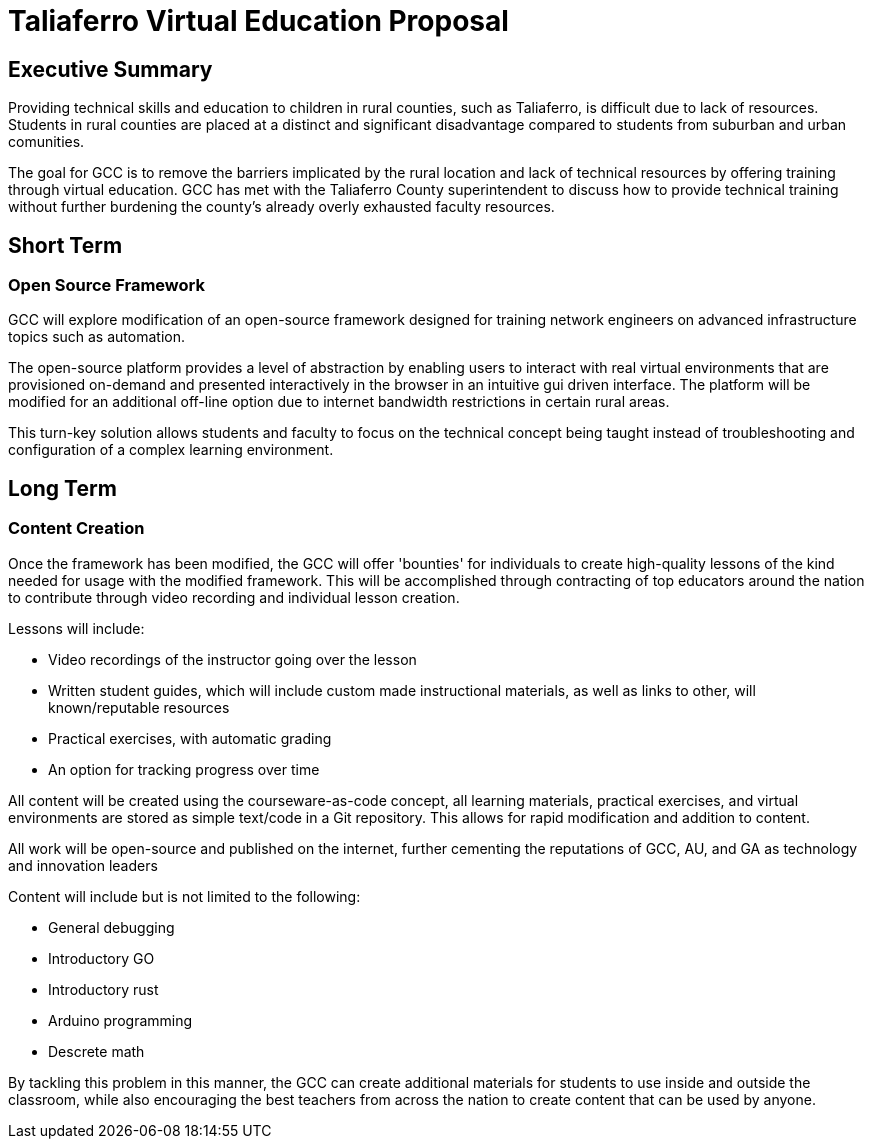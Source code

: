 = Taliaferro Virtual Education Proposal
:!toc:
:backend: pdf
:pdf-theme: gcc-blue

== Executive Summary
Providing technical skills and education to children in rural counties, such as Taliaferro, is difficult due to lack of resources. Students in rural counties are placed at a distinct and significant disadvantage compared to students from suburban and urban comunities.

The goal for GCC is to remove the barriers implicated by the rural location and lack of technical resources by offering training through virtual education. GCC has met with the Taliaferro County superintendent to discuss how to provide technical training without further burdening the county's already overly exhausted faculty resources.

== Short Term
=== Open Source Framework
GCC will explore modification of an open-source framework designed for training network engineers on advanced infrastructure topics such as automation. 

The open-source platform provides a level of abstraction by enabling users to interact with real virtual environments that are provisioned on-demand and presented interactively in the browser in an intuitive gui driven interface. The platform will be modified for an additional off-line option due to internet bandwidth restrictions in certain rural areas.

This turn-key solution allows students and faculty to focus on the technical concept being taught instead of troubleshooting and configuration of a complex learning environment.



== Long Term
=== Content Creation
Once the framework has been modified, the GCC will offer 'bounties' for individuals to create high-quality lessons of the kind needed for usage with the modified framework. This will be accomplished through contracting of top educators around the nation to contribute through video recording and individual lesson creation.

Lessons will include:

* Video recordings of the instructor going over the lesson

* Written student guides, which will include custom made instructional materials, as well as links to other, will known/reputable resources

* Practical exercises, with automatic grading

* An option for tracking progress over time

All content will be created using the courseware-as-code concept, all learning materials, practical exercises, and virtual environments are stored as simple text/code in a Git repository. This allows for rapid modification and addition to content.

All work will be open-source and published on the internet, further cementing the reputations of GCC, AU, and GA as technology and innovation leaders

Content will include but is not limited to the following:

- General debugging
- Introductory GO
- Introductory rust
- Arduino programming
- Descrete math

By tackling this problem in this manner, the GCC can create additional materials for students to use inside and outside the classroom, while also encouraging the best teachers from across the nation to create content that can be used by anyone.
